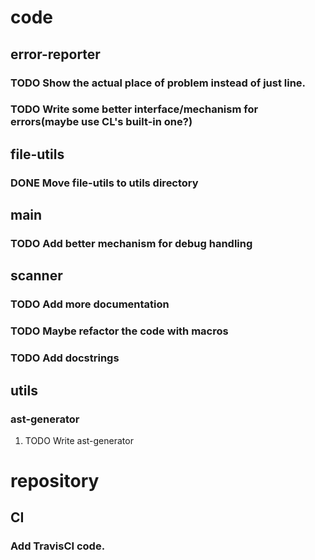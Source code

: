 * code
** error-reporter
*** TODO Show the actual place of problem instead of just line.
*** TODO Write some better interface/mechanism for errors(maybe use CL's built-in one?)
** file-utils
*** DONE Move file-utils to utils directory
    CLOSED: [2017-09-17 Sun 22:29]
** main
*** TODO Add better mechanism for *debug* handling
** scanner
*** TODO Add more documentation
*** TODO Maybe refactor the code with macros
*** TODO Add docstrings
** utils
*** ast-generator
**** TODO Write ast-generator
* repository
** CI
*** Add TravisCI code.
